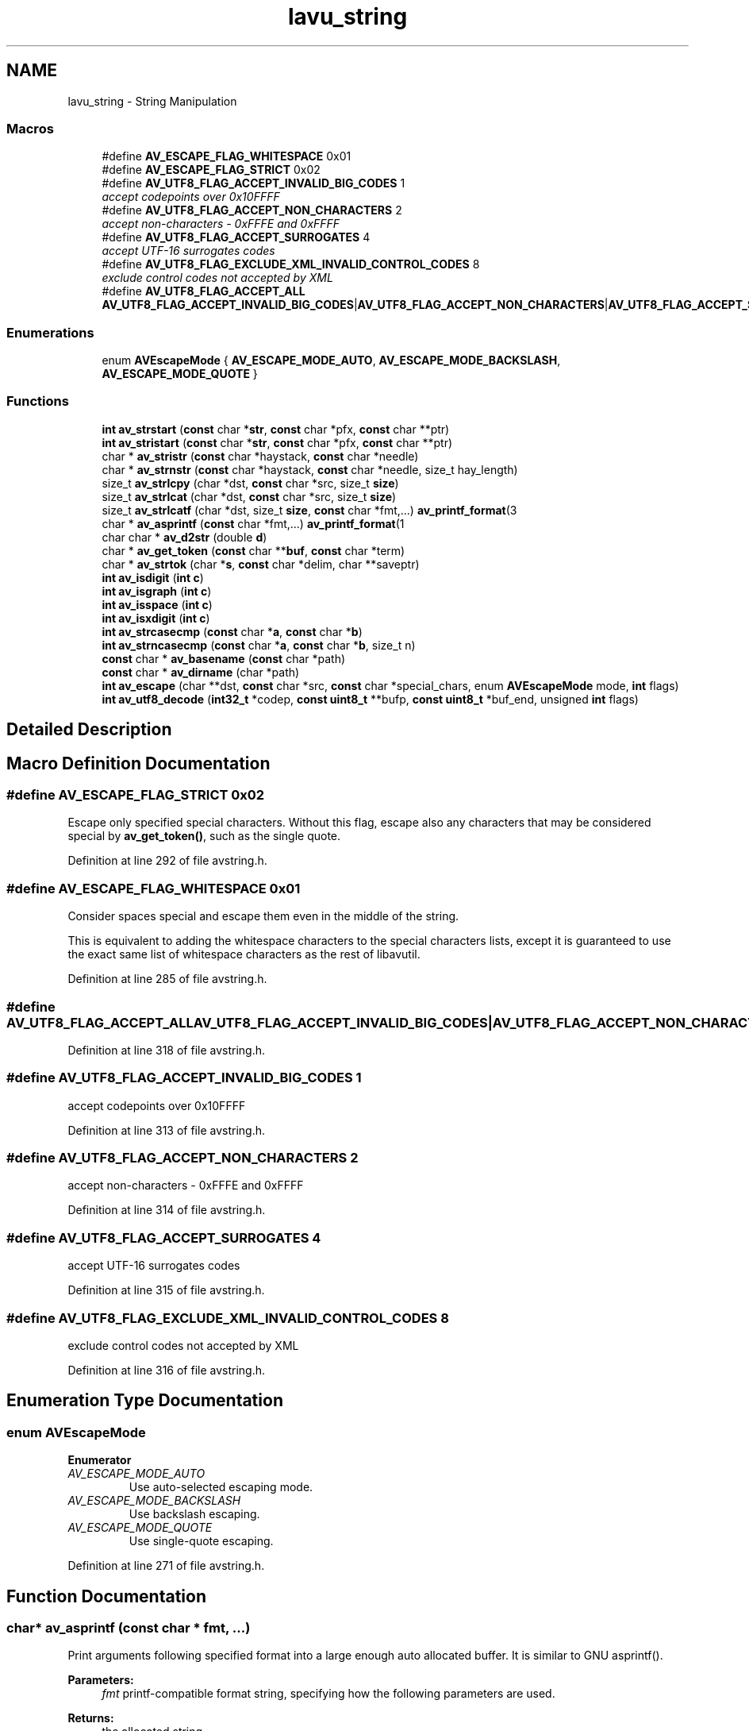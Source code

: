 .TH "lavu_string" 3 "Thu Apr 28 2016" "Audacity" \" -*- nroff -*-
.ad l
.nh
.SH NAME
lavu_string \- String Manipulation
.SS "Macros"

.in +1c
.ti -1c
.RI "#define \fBAV_ESCAPE_FLAG_WHITESPACE\fP   0x01"
.br
.ti -1c
.RI "#define \fBAV_ESCAPE_FLAG_STRICT\fP   0x02"
.br
.ti -1c
.RI "#define \fBAV_UTF8_FLAG_ACCEPT_INVALID_BIG_CODES\fP   1"
.br
.RI "\fIaccept codepoints over 0x10FFFF \fP"
.ti -1c
.RI "#define \fBAV_UTF8_FLAG_ACCEPT_NON_CHARACTERS\fP   2"
.br
.RI "\fIaccept non-characters - 0xFFFE and 0xFFFF \fP"
.ti -1c
.RI "#define \fBAV_UTF8_FLAG_ACCEPT_SURROGATES\fP   4"
.br
.RI "\fIaccept UTF-16 surrogates codes \fP"
.ti -1c
.RI "#define \fBAV_UTF8_FLAG_EXCLUDE_XML_INVALID_CONTROL_CODES\fP   8"
.br
.RI "\fIexclude control codes not accepted by XML \fP"
.ti -1c
.RI "#define \fBAV_UTF8_FLAG_ACCEPT_ALL\fP   \fBAV_UTF8_FLAG_ACCEPT_INVALID_BIG_CODES\fP|\fBAV_UTF8_FLAG_ACCEPT_NON_CHARACTERS\fP|\fBAV_UTF8_FLAG_ACCEPT_SURROGATES\fP"
.br
.in -1c
.SS "Enumerations"

.in +1c
.ti -1c
.RI "enum \fBAVEscapeMode\fP { \fBAV_ESCAPE_MODE_AUTO\fP, \fBAV_ESCAPE_MODE_BACKSLASH\fP, \fBAV_ESCAPE_MODE_QUOTE\fP }"
.br
.in -1c
.SS "Functions"

.in +1c
.ti -1c
.RI "\fBint\fP \fBav_strstart\fP (\fBconst\fP char *\fBstr\fP, \fBconst\fP char *pfx, \fBconst\fP char **ptr)"
.br
.ti -1c
.RI "\fBint\fP \fBav_stristart\fP (\fBconst\fP char *\fBstr\fP, \fBconst\fP char *pfx, \fBconst\fP char **ptr)"
.br
.ti -1c
.RI "char * \fBav_stristr\fP (\fBconst\fP char *haystack, \fBconst\fP char *needle)"
.br
.ti -1c
.RI "char * \fBav_strnstr\fP (\fBconst\fP char *haystack, \fBconst\fP char *needle, size_t hay_length)"
.br
.ti -1c
.RI "size_t \fBav_strlcpy\fP (char *dst, \fBconst\fP char *src, size_t \fBsize\fP)"
.br
.ti -1c
.RI "size_t \fBav_strlcat\fP (char *dst, \fBconst\fP char *src, size_t \fBsize\fP)"
.br
.ti -1c
.RI "size_t \fBav_strlcatf\fP (char *dst, size_t \fBsize\fP, \fBconst\fP char *fmt,\&.\&.\&.) \fBav_printf_format\fP(3"
.br
.ti -1c
.RI "char * \fBav_asprintf\fP (\fBconst\fP char *fmt,\&.\&.\&.) \fBav_printf_format\fP(1"
.br
.ti -1c
.RI "char char * \fBav_d2str\fP (double \fBd\fP)"
.br
.ti -1c
.RI "char * \fBav_get_token\fP (\fBconst\fP char **\fBbuf\fP, \fBconst\fP char *term)"
.br
.ti -1c
.RI "char * \fBav_strtok\fP (char *\fBs\fP, \fBconst\fP char *delim, char **saveptr)"
.br
.ti -1c
.RI "\fBint\fP \fBav_isdigit\fP (\fBint\fP \fBc\fP)"
.br
.ti -1c
.RI "\fBint\fP \fBav_isgraph\fP (\fBint\fP \fBc\fP)"
.br
.ti -1c
.RI "\fBint\fP \fBav_isspace\fP (\fBint\fP \fBc\fP)"
.br
.ti -1c
.RI "\fBint\fP \fBav_isxdigit\fP (\fBint\fP \fBc\fP)"
.br
.ti -1c
.RI "\fBint\fP \fBav_strcasecmp\fP (\fBconst\fP char *\fBa\fP, \fBconst\fP char *\fBb\fP)"
.br
.ti -1c
.RI "\fBint\fP \fBav_strncasecmp\fP (\fBconst\fP char *\fBa\fP, \fBconst\fP char *\fBb\fP, size_t n)"
.br
.ti -1c
.RI "\fBconst\fP char * \fBav_basename\fP (\fBconst\fP char *path)"
.br
.ti -1c
.RI "\fBconst\fP char * \fBav_dirname\fP (char *path)"
.br
.ti -1c
.RI "\fBint\fP \fBav_escape\fP (char **dst, \fBconst\fP char *src, \fBconst\fP char *special_chars, enum \fBAVEscapeMode\fP mode, \fBint\fP flags)"
.br
.ti -1c
.RI "\fBint\fP \fBav_utf8_decode\fP (\fBint32_t\fP *codep, \fBconst\fP \fBuint8_t\fP **bufp, \fBconst\fP \fBuint8_t\fP *buf_end, unsigned \fBint\fP flags)"
.br
.in -1c
.SH "Detailed Description"
.PP 

.SH "Macro Definition Documentation"
.PP 
.SS "#define AV_ESCAPE_FLAG_STRICT   0x02"
Escape only specified special characters\&. Without this flag, escape also any characters that may be considered special by \fBav_get_token()\fP, such as the single quote\&. 
.PP
Definition at line 292 of file avstring\&.h\&.
.SS "#define AV_ESCAPE_FLAG_WHITESPACE   0x01"
Consider spaces special and escape them even in the middle of the string\&.
.PP
This is equivalent to adding the whitespace characters to the special characters lists, except it is guaranteed to use the exact same list of whitespace characters as the rest of libavutil\&. 
.PP
Definition at line 285 of file avstring\&.h\&.
.SS "#define AV_UTF8_FLAG_ACCEPT_ALL   \fBAV_UTF8_FLAG_ACCEPT_INVALID_BIG_CODES\fP|\fBAV_UTF8_FLAG_ACCEPT_NON_CHARACTERS\fP|\fBAV_UTF8_FLAG_ACCEPT_SURROGATES\fP"

.PP
Definition at line 318 of file avstring\&.h\&.
.SS "#define AV_UTF8_FLAG_ACCEPT_INVALID_BIG_CODES   1"

.PP
accept codepoints over 0x10FFFF 
.PP
Definition at line 313 of file avstring\&.h\&.
.SS "#define AV_UTF8_FLAG_ACCEPT_NON_CHARACTERS   2"

.PP
accept non-characters - 0xFFFE and 0xFFFF 
.PP
Definition at line 314 of file avstring\&.h\&.
.SS "#define AV_UTF8_FLAG_ACCEPT_SURROGATES   4"

.PP
accept UTF-16 surrogates codes 
.PP
Definition at line 315 of file avstring\&.h\&.
.SS "#define AV_UTF8_FLAG_EXCLUDE_XML_INVALID_CONTROL_CODES   8"

.PP
exclude control codes not accepted by XML 
.PP
Definition at line 316 of file avstring\&.h\&.
.SH "Enumeration Type Documentation"
.PP 
.SS "enum \fBAVEscapeMode\fP"

.PP
\fBEnumerator\fP
.in +1c
.TP
\fB\fIAV_ESCAPE_MODE_AUTO \fP\fP
Use auto-selected escaping mode\&. 
.TP
\fB\fIAV_ESCAPE_MODE_BACKSLASH \fP\fP
Use backslash escaping\&. 
.TP
\fB\fIAV_ESCAPE_MODE_QUOTE \fP\fP
Use single-quote escaping\&. 
.PP
Definition at line 271 of file avstring\&.h\&.
.SH "Function Documentation"
.PP 
.SS "char* av_asprintf (\fBconst\fP char * fmt,  \&.\&.\&.)"
Print arguments following specified format into a large enough auto allocated buffer\&. It is similar to GNU asprintf()\&. 
.PP
\fBParameters:\fP
.RS 4
\fIfmt\fP printf-compatible format string, specifying how the following parameters are used\&. 
.RE
.PP
\fBReturns:\fP
.RS 4
the allocated string 
.RE
.PP
\fBNote:\fP
.RS 4
You have to free the string yourself with \fBav_free()\fP\&. 
.RE
.PP

.SS "\fBconst\fP char* av_basename (\fBconst\fP char * path)"
Thread safe basename\&. 
.PP
\fBParameters:\fP
.RS 4
\fIpath\fP the path, on DOS both \\ and / are considered separators\&. 
.RE
.PP
\fBReturns:\fP
.RS 4
pointer to the basename substring\&. 
.RE
.PP

.SS "char char* av_d2str (double d)"
Convert a number to a av_malloced string\&. 
.SS "\fBconst\fP char* av_dirname (char * path)"
Thread safe dirname\&. 
.PP
\fBParameters:\fP
.RS 4
\fIpath\fP the path, on DOS both \\ and / are considered separators\&. 
.RE
.PP
\fBReturns:\fP
.RS 4
the path with the separator replaced by the string terminator or '\&.'\&. 
.RE
.PP
\fBNote:\fP
.RS 4
the function may change the input string\&. 
.RE
.PP

.SS "\fBint\fP av_escape (char ** dst, \fBconst\fP char * src, \fBconst\fP char * special_chars, enum \fBAVEscapeMode\fP mode, \fBint\fP flags)"
Escape string in src, and put the escaped string in an allocated string in *dst, which must be freed with \fBav_free()\fP\&.
.PP
\fBParameters:\fP
.RS 4
\fIdst\fP pointer where an allocated string is put 
.br
\fIsrc\fP string to escape, must be non-NULL 
.br
\fIspecial_chars\fP string containing the special characters which need to be escaped, can be NULL 
.br
\fImode\fP escape mode to employ, see AV_ESCAPE_MODE_* macros\&. Any unknown value for mode will be considered equivalent to AV_ESCAPE_MODE_BACKSLASH, but this behaviour can change without notice\&. 
.br
\fIflags\fP flags which control how to escape, see AV_ESCAPE_FLAG_ macros 
.RE
.PP
\fBReturns:\fP
.RS 4
the length of the allocated string, or a negative error code in case of error 
.RE
.PP
\fBSee also:\fP
.RS 4
\fBav_bprint_escape()\fP 
.RE
.PP

.SS "char* av_get_token (\fBconst\fP char ** buf, \fBconst\fP char * term)"
Unescape the given string until a non escaped terminating char, and return the token corresponding to the unescaped string\&.
.PP
The normal \\ and ' escaping is supported\&. Leading and trailing whitespaces are removed, unless they are escaped with '\\' or are enclosed between ''\&.
.PP
\fBParameters:\fP
.RS 4
\fIbuf\fP the buffer to parse, buf will be updated to point to the terminating char 
.br
\fIterm\fP a 0-terminated list of terminating chars 
.RE
.PP
\fBReturns:\fP
.RS 4
the malloced unescaped string, which must be av_freed by the user, NULL in case of allocation failure 
.RE
.PP

.SS "\fBint\fP av_isdigit (\fBint\fP c)"
Locale-independent conversion of ASCII isdigit\&. 
.SS "\fBint\fP av_isgraph (\fBint\fP c)"
Locale-independent conversion of ASCII isgraph\&. 
.SS "\fBint\fP av_isspace (\fBint\fP c)"
Locale-independent conversion of ASCII isspace\&. 
.SS "\fBint\fP av_isxdigit (\fBint\fP c)"
Locale-independent conversion of ASCII isxdigit\&. 
.SS "\fBint\fP av_strcasecmp (\fBconst\fP char * a, \fBconst\fP char * b)"
Locale-independent case-insensitive compare\&. 
.PP
\fBNote:\fP
.RS 4
This means only ASCII-range characters are case-insensitive 
.RE
.PP

.SS "\fBint\fP av_stristart (\fBconst\fP char * str, \fBconst\fP char * pfx, \fBconst\fP char ** ptr)"
Return non-zero if pfx is a prefix of str independent of case\&. If it is, *ptr is set to the address of the first character in str after the prefix\&.
.PP
\fBParameters:\fP
.RS 4
\fIstr\fP input string 
.br
\fIpfx\fP prefix to test 
.br
\fIptr\fP updated if the prefix is matched inside str 
.RE
.PP
\fBReturns:\fP
.RS 4
non-zero if the prefix matches, zero otherwise 
.RE
.PP

.SS "char* av_stristr (\fBconst\fP char * haystack, \fBconst\fP char * needle)"
Locate the first case-independent occurrence in the string haystack of the string needle\&. A zero-length string needle is considered to match at the start of haystack\&.
.PP
This function is a case-insensitive version of the standard strstr()\&.
.PP
\fBParameters:\fP
.RS 4
\fIhaystack\fP string to search in 
.br
\fIneedle\fP string to search for 
.RE
.PP
\fBReturns:\fP
.RS 4
pointer to the located match within haystack or a null pointer if no match 
.RE
.PP

.SS "size_t av_strlcat (char * dst, \fBconst\fP char * src, size_t size)"
Append the string src to the string dst, but to a total length of no more than size - 1 bytes, and null-terminate dst\&.
.PP
This function is similar to BSD strlcat(), but differs when size <= strlen(dst)\&.
.PP
\fBParameters:\fP
.RS 4
\fIdst\fP destination buffer 
.br
\fIsrc\fP source string 
.br
\fIsize\fP size of destination buffer 
.RE
.PP
\fBReturns:\fP
.RS 4
the total length of src and dst
.RE
.PP
\fBWarning:\fP
.RS 4
since the return value use the length of src and dst, these absolutely \fImust\fP be a properly 0-terminated strings, otherwise this will read beyond the end of the buffer and possibly crash\&. 
.RE
.PP

.SS "size_t av_strlcatf (char * dst, size_t size, \fBconst\fP char * fmt,  \&.\&.\&.)"
Append output to a string, according to a format\&. Never write out of the destination buffer, and always put a terminating 0 within the buffer\&. 
.PP
\fBParameters:\fP
.RS 4
\fIdst\fP destination buffer (string to which the output is appended) 
.br
\fIsize\fP total size of the destination buffer 
.br
\fIfmt\fP printf-compatible format string, specifying how the following parameters are used 
.RE
.PP
\fBReturns:\fP
.RS 4
the length of the string that would have been generated if enough space had been available 
.RE
.PP

.SS "size_t av_strlcpy (char * dst, \fBconst\fP char * src, size_t size)"
Copy the string src to dst, but no more than size - 1 bytes, and null-terminate dst\&.
.PP
This function is the same as BSD strlcpy()\&.
.PP
\fBParameters:\fP
.RS 4
\fIdst\fP destination buffer 
.br
\fIsrc\fP source string 
.br
\fIsize\fP size of destination buffer 
.RE
.PP
\fBReturns:\fP
.RS 4
the length of src
.RE
.PP
\fBWarning:\fP
.RS 4
since the return value is the length of src, src absolutely \fImust\fP be a properly 0-terminated string, otherwise this will read beyond the end of the buffer and possibly crash\&. 
.RE
.PP

.SS "\fBint\fP av_strncasecmp (\fBconst\fP char * a, \fBconst\fP char * b, size_t n)"
Locale-independent case-insensitive compare\&. 
.PP
\fBNote:\fP
.RS 4
This means only ASCII-range characters are case-insensitive 
.RE
.PP

.SS "char* av_strnstr (\fBconst\fP char * haystack, \fBconst\fP char * needle, size_t hay_length)"
Locate the first occurrence of the string needle in the string haystack where not more than hay_length characters are searched\&. A zero-length string needle is considered to match at the start of haystack\&.
.PP
This function is a length-limited version of the standard strstr()\&.
.PP
\fBParameters:\fP
.RS 4
\fIhaystack\fP string to search in 
.br
\fIneedle\fP string to search for 
.br
\fIhay_length\fP length of string to search in 
.RE
.PP
\fBReturns:\fP
.RS 4
pointer to the located match within haystack or a null pointer if no match 
.RE
.PP

.SS "\fBint\fP av_strstart (\fBconst\fP char * str, \fBconst\fP char * pfx, \fBconst\fP char ** ptr)"
Return non-zero if pfx is a prefix of str\&. If it is, *ptr is set to the address of the first character in str after the prefix\&.
.PP
\fBParameters:\fP
.RS 4
\fIstr\fP input string 
.br
\fIpfx\fP prefix to test 
.br
\fIptr\fP updated if the prefix is matched inside str 
.RE
.PP
\fBReturns:\fP
.RS 4
non-zero if the prefix matches, zero otherwise 
.RE
.PP

.SS "char* av_strtok (char * s, \fBconst\fP char * delim, char ** saveptr)"
Split the string into several tokens which can be accessed by successive calls to \fBav_strtok()\fP\&.
.PP
A token is defined as a sequence of characters not belonging to the set specified in delim\&.
.PP
On the first call to \fBav_strtok()\fP, s should point to the string to parse, and the value of saveptr is ignored\&. In subsequent calls, s should be NULL, and saveptr should be unchanged since the previous call\&.
.PP
This function is similar to strtok_r() defined in POSIX\&.1\&.
.PP
\fBParameters:\fP
.RS 4
\fIs\fP the string to parse, may be NULL 
.br
\fIdelim\fP 0-terminated list of token delimiters, must be non-NULL 
.br
\fIsaveptr\fP user-provided pointer which points to stored information necessary for \fBav_strtok()\fP to continue scanning the same string\&. saveptr is updated to point to the next character after the first delimiter found, or to NULL if the string was terminated 
.RE
.PP
\fBReturns:\fP
.RS 4
the found token, or NULL when no token is found 
.RE
.PP

.SS "\fBint\fP av_utf8_decode (\fBint32_t\fP * codep, \fBconst\fP \fBuint8_t\fP ** bufp, \fBconst\fP \fBuint8_t\fP * buf_end, unsigned \fBint\fP flags)"
Read and decode a single UTF-8 code point (character) from the buffer in *buf, and update *buf to point to the next byte to decode\&.
.PP
In case of an invalid byte sequence, the pointer will be updated to the next byte after the invalid sequence and the function will return an error code\&.
.PP
Depending on the specified flags, the function will also fail in case the decoded code point does not belong to a valid range\&.
.PP
\fBNote:\fP
.RS 4
For speed-relevant code a carefully implemented use of \fBGET_UTF8()\fP may be preferred\&.
.RE
.PP
\fBParameters:\fP
.RS 4
\fIcodep\fP pointer used to return the parsed code in case of success\&. The value in *codep is set even in case the range check fails\&. 
.br
\fIbufp\fP pointer to the address the first byte of the sequence to decode, updated by the function to point to the byte next after the decoded sequence 
.br
\fIbuf_end\fP pointer to the end of the buffer, points to the next byte past the last in the buffer\&. This is used to avoid buffer overreads (in case of an unfinished UTF-8 sequence towards the end of the buffer)\&. 
.br
\fIflags\fP a collection of AV_UTF8_FLAG_* flags 
.RE
.PP
\fBReturns:\fP
.RS 4
>= 0 in case a sequence was successfully read, a negative value in case of invalid sequence 
.RE
.PP

.SH "Author"
.PP 
Generated automatically by Doxygen for Audacity from the source code\&.
